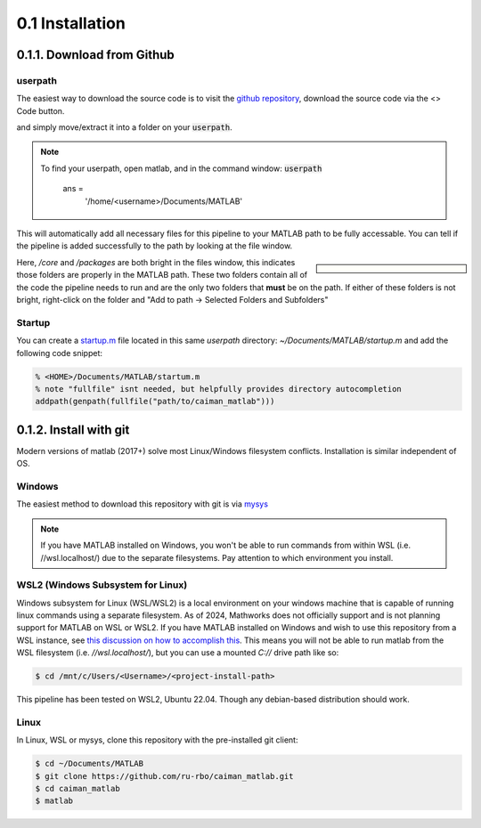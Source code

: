 .. _installation:

0.1 Installation
################################

.. _installation_gh:

0.1.1. Download from Github
===============================

userpath
--------------

The easiest way to download the source code is to visit the `github repository <https://github.com/MillerBrainObservatory/LBM-CaImAn-MATLAB>`_, download the source code via the  <> Code button.

.. thumbnail:: ../_images/gh_download.png

and simply move/extract it into a folder on your :code:`userpath`.

.. note::

   To find your userpath, open matlab, and in the command window: :code:`userpath`

        ans =
            '/home/<username>/Documents/MATLAB'

This will automatically add all necessary files for this pipeline to your MATLAB path to be fully accessable.
You can tell if the pipeline is added successfully to the path by looking at the file window.

.. sidebar::

    .. image:: ../_images/gen_matlab_path_explorer.png
       :width: 200

Here, `/core` and `/packages` are both bright in the files window, this indicates those folders are properly in the MATLAB path.
These two folders contain all of the code the pipeline needs to run and are the only two folders that **must** be on the path.
If either of these folders is not bright, right-click on the folder and "Add to path -> Selected Folders and Subfolders"

.. _startup:

Startup
--------------

You can create a `startup.m`_ file located in this same `userpath` directory: `~/Documents/MATLAB/startup.m` and add the following code snippet:

.. code-block:: MATLAB

   % <HOME>/Documents/MATLAB/startum.m
   % note "fullfile" isnt needed, but helpfully provides directory autocompletion
   addpath(genpath(fullfile("path/to/caiman_matlab")))

.. _installation_git:

0.1.2. Install with git
==========================

Modern versions of matlab (2017+) solve most Linux/Windows filesystem conflicts. Installation is similar independent of OS.

Windows
--------------------------------------

The easiest method to download this repository with git is via `mysys <https://gitforwindows.org/>`_

.. note::

    If you have MATLAB installed on Windows, you won't be able to run commands from within WSL (i.e. //wsl.localhost/)
    due to the separate filesystems. Pay attention to which environment you install.

WSL2 (Windows Subsystem for Linux)
--------------------------------------

Windows subsystem for Linux (WSL/WSL2) is a local environment on your windows machine that is capable of running linux commands using a separate filesystem. As of 2024, Mathworks does not officially support and is not planning support for MATLAB on WSL or WSL2.
If you have MATLAB installed on Windows and wish to use this repository from a WSL instance, see `this discussion on how to accomplish this <https://ww2.mathworks.cn/matlabcentral/answers/1597219-can-microsoft-s-wslg-windows-subsystem-for-linux-gui-support-running-matlab>`_.
This means you will not be able to run matlab from the WSL filesystem (i.e. `//wsl.localhost/`), but you can use a mounted `C://` drive path like so:

.. code-block:: bash

   $ cd /mnt/c/Users/<Username>/<project-install-path>

This pipeline has been tested on WSL2, Ubuntu 22.04. Though any debian-based distribution should work.

Linux
-----------

In Linux, WSL or mysys, clone this repository with the pre-installed git client:

.. code-block:: bash

    $ cd ~/Documents/MATLAB
    $ git clone https://github.com/ru-rbo/caiman_matlab.git
    $ cd caiman_matlab
    $ matlab

.. _startup.m: https://www.mathworks.com/help/matlab/matlab_env/matlab-startup-folder.html
.. _GITHUB_: https://github.com/ru-rbo/rbo-lbm'_

